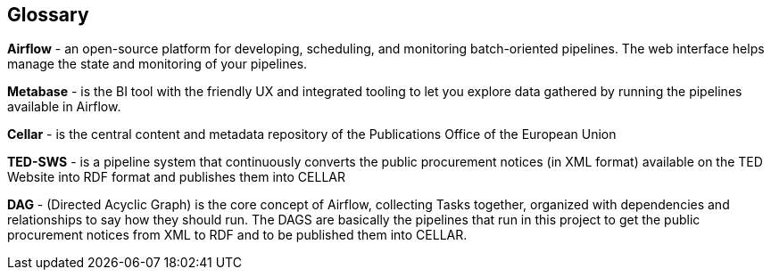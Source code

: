 == Glossary

*Airflow* - an open-source platform for developing, scheduling, and
monitoring batch-oriented pipelines. The web interface helps manage the
state and monitoring of your pipelines.

*Metabase* - is the BI tool with the friendly UX and integrated tooling
to let you explore data gathered by running the pipelines available in
Airflow.

*Cellar* - is the central content and metadata repository of the
Publications Office of the European Union

*TED-SWS* - is a pipeline system that continuously converts the public
procurement notices (in XML format) available on the TED Website into
RDF format and publishes them into CELLAR

*DAG* - (Directed Acyclic Graph) is the core concept of Airflow,
collecting Tasks together, organized with dependencies and relationships
to say how they should run. The DAGS are basically the pipelines that
run in this project to get the public procurement notices from XML to
RDF and to be published them into CELLAR.

